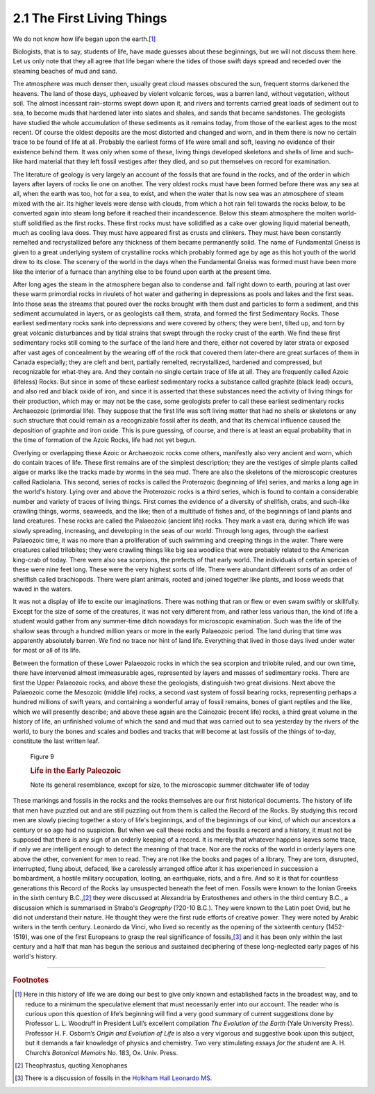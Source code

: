 2.1 The First Living Things
================================
We do not know how life began upon the earth.\ [#fn01]_

Biologists, that is to say, students of life, have made
guesses about these beginnings, but we will not discuss them here. Let us only
note that they all agree that life began where the tides of those swift days
spread and receded over the steaming beaches of mud and sand.

The atmosphere was much denser then, usually great cloud
masses obscured the sun, frequent storms darkened the heavens. The land of
those days, upheaved by violent volcanic forces, was a barren land, without
vegetation, without soil. The almost incessant rain-storms swept down upon it,
and rivers and torrents carried great loads of sediment out to sea, to become
muds that hardened later into slates and shales, and sands that became
sandstones. The geologists have studied the whole accumulation of these
sediments as it remains today, from those of the earliest ages to the most
recent. Of course the oldest deposits are the most distorted and changed and
worn, and in them there is now no certain trace to be found of life at all.
Probably the earliest forms of life were small and soft, leaving no evidence of
their existence behind them. It was only when some of these, living things
developed skeletons and shells of lime and such-like hard material that they
left fossil vestiges after they died, and so put themselves on record for
examination.

The literature of geology is very largely an account of the
fossils that are found in the rocks, and of the order in which layers after
layers of rocks lie one on another. The very oldest rocks must have been formed
before there was any sea at all, when the earth was too, hot for a sea, to
exist, and when the water that is now sea was an atmosphere of steam mixed with
the air. Its higher levels were dense with clouds, from which a hot rain fell
towards the rocks below, to be converted again into steam long before it
reached their incandescence. Below this steam atmosphere the molten world-stuff
solidified as the first rocks. These first rocks must have solidified as a cake
over glowing liquid material beneath, much as cooling lava does. They must have
appeared first as crusts and clinkers. They must have been constantly remelted
and recrystallized before any thickness of them became permanently solid. The
name of Fundamental Gneiss is given to a great underlying system of crystalline
rocks which probably formed age by age as this hot youth of the world drew to
its close. The scenery of the world in the days when the Fundamental Gneiss was
formed must have been more like the interior of a furnace than anything else to
be found upon earth at the present time.

After long ages the steam in the atmosphere began also to
condense and. fall right down to earth, pouring at last over these warm
primordial rocks in rivulets of hot water and gathering in depressions as pools
and lakes and the first seas. Into those seas the streams that poured over the
rocks brought with them dust and particles to form a sediment, and this
sediment accumulated in layers, or as geologists call them, strata, and formed
the first Sedimentary Rocks. Those earliest sedimentary rocks sank into
depressions and were covered by others; they were bent, tilted up, and torn by
great volcanic disturbances and by tidal strains that swept through the rocky
crust of the earth. We find these first sedimentary rocks still coming to the
surface of the land here and there, either not covered by later strata or
exposed after vast ages of concealment by the wearing off of the rock that
covered them later–there are great surfaces of them in Canada especially; they
are cleft and bent, partially remelted, recrystallized, hardened and
compressed, but recognizable for what-they are. And they contain no single
certain trace of life at all. They are frequently called Azoic (lifeless)
Rocks. But since in some of these earliest sedimentary rocks a substance called
graphite (black lead) occurs, and also red and black oxide of iron, and since
it is asserted that these substances need the activity of living things for
their production, which may or may not be the case, some geologists prefer to
call these earliest sedimentary rocks Archaeozoic (primordial life). They
suppose that the first life was soft living matter that had no shells or
skeletons or any such structure that could remain as a recognizable fossil
after its death, and that its chemical influence caused the deposition of
graphite and iron oxide. This is pure guessing, of course, and there is at
least an equal probability that in the time of formation of the Azoic Rocks,
life had not yet begun.

Overlying or overlapping these Azoic or Archaeozoic rocks
come others, manifestly also very ancient and worn, which do contain traces of
life. These first remains are of the simplest description; they are the vestiges
of simple plants called algae or marks like the tracks made by worms in the sea
mud. There are also the skeletons of the microscopic creatures called
Radiolaria. This second, series of rocks is called the Proterozoic (beginning
of life) series, and marks a long age in the world's history. Lying over and
above the Proterozoic rocks is a third series, which is found to contain a
considerable number and variety of traces of living things. First comes the
evidence of a diversity of shellfish, crabs, and such-like crawling things,
worms, seaweeds, and the like; then of a multitude of fishes and, of the
beginnings of land plants and land creatures. These rocks are called the
Palaeozoic (ancient life) rocks. They mark a vast era, during which life was
slowly spreading, increasing, and developing in the seas of our world. Through
long ages, through the earliest Palaeozoic time, it was no more than a
proliferation of such swimming and creeping things in the water. There were
creatures called trilobites; they were crawling things like big sea woodlice
that were probably related to the American king-crab of today. There were also
sea scorpions, the prefects of that early world. The individuals of certain
species of these were nine feet long. These were the very highest sorts of
life. There were abundant different sorts of an order of shellfish called
brachiopods. There were plant animals, rooted and joined together like plants,
and loose weeds that waved in the waters.

It was not a display of life to excite our imaginations.
There was nothing that ran or flew or even swam swiftly or skillfully. Except
for the size of some of the creatures, it was not very different from, and
rather less various than, the kind of life a student would gather from any
summer-time ditch nowadays for microscopic examination. Such was the life of
the shallow seas through a hundred million years or more in the early
Palaeozoic period. The land during that time was apparently absolutely barren.
We find no trace nor hint of land life. Everything that lived in those days
lived under water for most or all of its life.

Between the formation of these Lower Palaeozoic rocks in
which the sea scorpion and trilobite ruled, and our own time, there have
intervened almost immeasurable ages, represented by layers and masses of
sedimentary rocks. There are first the Upper Palaeozoic rocks, and above these
the geologists, distinguish two great divisions. Next above the Palaeozoic come
the Mesozoic (middle life) rocks, a second vast system of fossil bearing rocks,
representing perhaps a hundred millions of swift years, and containing a
wonderful array of fossil remains, bones of giant reptiles and the like, which
we will presently describe; and above these again are the Cainozoic (recent
life) rocks, a third great volume in the history of life, an unfinished volume
of which the sand and mud that was carried out to sea yesterday by the rivers
of the world, to bury the bones and scales and bodies and tracks that will
become at last fossils of the things of to-day, constitute the last written
leaf.

.. figure:: /_static/figures/0009.png
    :alt: Figure 9: Life in the Early Paleozoic
    :figclass: inline-figure
    :width: 280
    :height: 213
    :target: ../_static/figures/0009.png
    
    Figure 9
    
    .. rubric:: Life in the Early Paleozoic

    Note its general resemblance, except for size, to the microscopic summer ditchwater life of today

These markings and fossils in the rocks and the rooks
themselves are our first historical documents. The history of life that men have
puzzled out and are still puzzling out from them is called the Record of the
Rocks. By studying this record men are slowly piecing together a story of
life's beginnings, and of the beginnings of our kind, of which our ancestors a
century or so ago had no suspicion. But when we call these rocks and the
fossils a record and a history, it must not be supposed that there is any sign
of an orderly keeping of a record. It is merely that whatever happens leaves
some trace, if only we are intelligent enough to detect the meaning of that
trace. Nor are the rocks of the world in orderly layers one above the other,
convenient for men to read. They are not like the books and pages of a library.
They are torn, disrupted, interrupted, flung about, defaced, like a carelessly
arranged office after it has experienced in succession a bombardment, a hostile
military occupation, looting, an earthquake, riots, and a fire. And so it is
that for countless generations this Record of the Rocks lay unsuspected beneath
the feet of men. Fossils were known to the Ionian Greeks in the sixth century
B.C.,\ [#fn02]_ they were discussed at Alexandria by Eratosthenes and others in the third
century B.C., a discussion which is summarised in Strabo's 
:t:`Geography` (?20-10 B.C.). They were known to the Latin poet Ovid,
but he did not understand their nature. He thought they were the first rude
efforts of creative power. They were noted by Arabic writers in the tenth
century. Leonardo da Vinci, who lived so recently as the opening of the
sixteenth century (1452-1519), was one of the first Europeans to grasp the real
significance of fossils,\ [#fn03]_ and it has been only within the last century and a
half that man has begun the serious and sustained deciphering of these
long-neglected early pages of his world's history.

----

.. rubric:: Footnotes

.. [#fn01] Here in this history of life we are doing our best to give only known 
    and established facts in the broadest way, and to reduce to a minimum the 
    speculative element that must necessarily enter into our account. The reader who 
    is curious upon this question of life’s beginning will find a very good summary 
    of current suggestions done by Professor L. L. Woodruff in President Lull’s 
    excellent compilation :t:`The Evolution of the Earth` (Yale University Press). 
    Professor H. F. Osborn’s :t:`Origin and Evolution of Life` is also a very 
    vigorous and suggestive book upon this subject, but it demands a fair knowledge 
    of physics and chemistry. Two very stimulating essays *for the student* are 
    A. H. Church’s :t:`Botanical Memoirs` No. 183, Ox. Univ. Press.

.. [#fn02] Theophrastus, quoting Xenophanes
.. [#fn03] There is a discussion of fossils in the `Holkham Hall Leonardo MS <http://en.wikipedia.org/wiki/Codex_Leicester>`_. 

.. TODO:: Rectify wikipedia link "Codex Leicester".

.. TODO:: Add cross-references for Da Vinci, Ovid, Eratosthenes, Strabo's Geography

.. TODO:: Strabo's Geography <http://penelope.uchicago.edu/Thayer/E/Roman/Texts/Strabo/home.html>